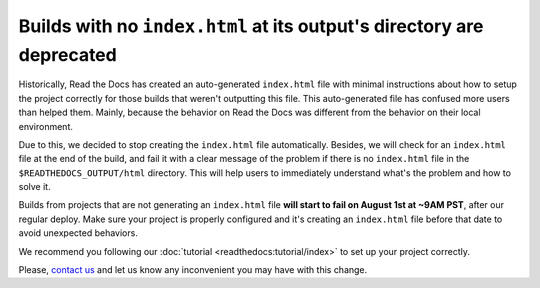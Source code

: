 .. post:: July 20, 2023
   :tags: builders
   :author: Manuel
   :location: BCN
   :category: Changelog

Builds with no ``index.html`` at its output's directory are deprecated
======================================================================

Historically, Read the Docs has created an auto-generated ``index.html`` file with minimal instructions about how to setup the project correctly
for those builds that weren't outputting this file.
This auto-generated file has confused more users than helped them.
Mainly, because the behavior on Read the Docs was different from the behavior on their local environment.

Due to this, we decided to stop creating the ``index.html`` file automatically.
Besides, we will check for an ``index.html`` file at the end of the build,
and fail it with a clear message of the problem if there is no ``index.html`` file in the ``$READTHEDOCS_OUTPUT/html`` directory.
This will help users to immediately understand what's the problem and how to solve it.

Builds from projects that are not generating an ``index.html`` file **will start to fail on August 1st at ~9AM PST**, after our regular deploy.
Make sure your project is properly configured and it's creating an ``index.html`` file before that date to avoid unexpected behaviors.

We recommend you following our :doc:`tutorial <readthedocs:tutorial/index>` to set up your project correctly.

Please, `contact us`_ and let us know any inconvenient you may have with this change.

.. _contact us: mailto:hello@readthedocs.org
